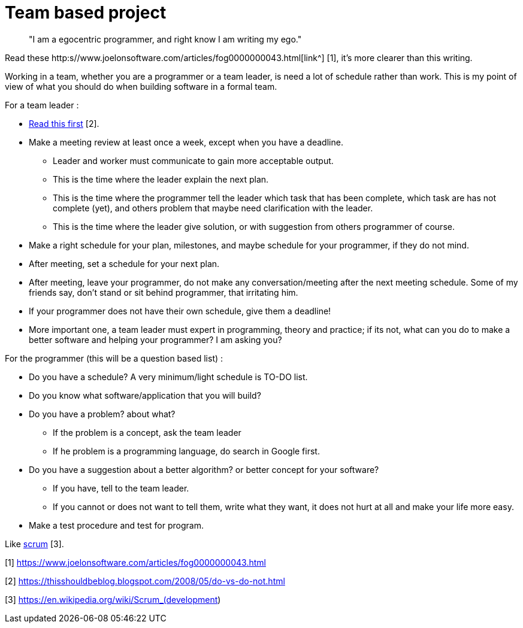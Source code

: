 =  Team based project

____
"I am a egocentric programmer, and right know I am writing my ego."
____

Read these
http:s//www.joelonsoftware.com/articles/fog0000000043.html[link^] [1], it's more
clearer than this writing.

Working in a team, whether you are a programmer or a team leader, is need a lot of schedule rather than work. This is my point of view of what you should do when building software in a formal team.

For a team leader :

*  https://thisshouldbeblog.blogspot.com/2008/05/do-vs-do-not.html[Read this
   first] [2].

*  Make a meeting review at least once a week, except when you have a deadline.

**  Leader and worker must communicate to gain more acceptable output.
**  This is the time where the leader explain the next plan.
**  This is the time where the programmer tell the leader which task that has
been complete, which task are has not complete (yet), and others problem that
maybe need clarification with the leader.
**  This is the time where the leader give solution, or with suggestion from
others programmer of course.

*  Make a right schedule for your plan, milestones, and maybe schedule for your programmer, if they do not mind.
*  After meeting, set a schedule for your next plan.
*  After meeting, leave your programmer, do not make any conversation/meeting after the next meeting schedule.
Some of my friends say, don't stand or sit behind programmer, that irritating
him.
*  If your programmer does not have their own schedule, give them a deadline!
*  More important one, a team leader must expert in programming, theory and
   practice;
   if its not, what can you do to make a better software and helping your
   programmer?
   I am asking you?

For the programmer (this will be a question based list) :

*  Do you have a schedule?  A very minimum/light schedule is TO-DO list.
*  Do you know what software/application that you will build?
*  Do you have a problem? about what?
**  If the problem is a concept, ask the team leader
**  If he problem is a programming language, do search in Google first.
*  Do you have a suggestion about a better algorithm? or better concept for your software?
**  If you have, tell to the team leader.
**  If you cannot or does not want to tell them, write what they want, it does
not hurt at all and make your life more easy.
*  Make a test procedure and test for program.

Like
https://en.wikipedia.org/wiki/Scrum_(development)[scrum] [3].

--

[1] https://www.joelonsoftware.com/articles/fog0000000043.html

[2] https://thisshouldbeblog.blogspot.com/2008/05/do-vs-do-not.html

[3] https://en.wikipedia.org/wiki/Scrum_(development)
